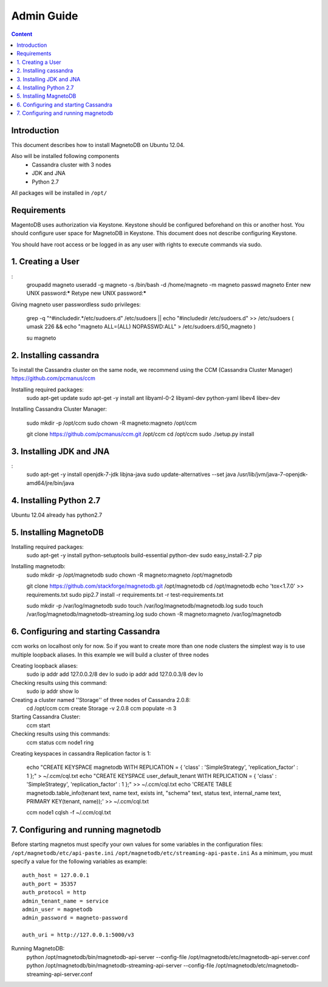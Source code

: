 ===========
Admin Guide
===========

.. contents:: Content


Introduction
------------

This document describes how to install MagnetoDB on Ubuntu 12.04.

Also will be installed following components
 * Cassandra cluster with 3 nodes
 * JDK and JNA
 * Python 2.7

All packages will be installed in ``/opt/``


Requirements
------------

MagentoDB uses authorization via Keystone.
Keystone should be configured beforehand on this or another host.
You should configure user space for MagnetoDB in Keystone.
This document does not describe configuring Keystone.

You should have root access or be logged in as any user 
with rights to execute commands via sudo.


1. Creating a User
------------------

:
	groupadd magneto
	useradd -g magneto -s /bin/bash -d /home/magneto -m magneto
	passwd magneto
	Enter new UNIX password:*****
	Retype new UNIX password:*****

Giving magneto user passwordless sudo privileges:

	grep -q "^#includedir.*/etc/sudoers.d" /etc/sudoers || echo "#includedir /etc/sudoers.d" >> /etc/sudoers 
	( umask 226 && echo "magneto ALL=(ALL) NOPASSWD:ALL" > /etc/sudoers.d/50_magneto )

	su magneto


2. Installing cassandra
-----------------------

To install the Cassandra cluster on the same node,
we recommend using the CCM (Cassandra Cluster Manager)
https://github.com/pcmanus/ccm

Installing required packages:
	sudo apt-get update
	sudo apt-get -y install ant libyaml-0-2 libyaml-dev python-yaml libev4 libev-dev

Installing Cassandra Cluster Manager:

	sudo mkdir -p /opt/ccm
	sudo chown -R magneto:magneto /opt/ccm

	git clone https://github.com/pcmanus/ccm.git /opt/ccm
	cd /opt/ccm
	sudo ./setup.py install


3. Installing JDK and JNA
-------------------------
:
	sudo apt-get -y install openjdk-7-jdk libjna-java
	sudo update-alternatives --set java /usr/lib/jvm/java-7-openjdk-amd64/jre/bin/java


4. Installing Python 2.7
------------------------

Ubuntu 12.04 already has python2.7


5. Installing MagnetoDB
-----------------------

Installing required packages:
	sudo apt-get -y install python-setuptools build-essential python-dev
	sudo easy_install-2.7 pip

Installing magnetodb:
	sudo mkdir -p /opt/magnetodb
	sudo chown -R magneto:magneto /opt/magnetodb

	git clone https://github.com/stackforge/magnetodb.git /opt/magnetodb
	cd /opt/magnetodb
	echo 'tox<1.7.0' >> requirements.txt
	sudo pip2.7 install -r requirements.txt -r test-requirements.txt

	sudo mkdir -p /var/log/magnetodb
	sudo touch /var/log/magnetodb/magnetodb.log
	sudo touch /var/log/magnetodb/magnetodb-streaming.log
	sudo chown -R magneto:magneto /var/log/magnetodb


6. Configuring and starting Cassandra
-------------------------------------

ccm works on localhost only for now. So if you want to create more than one
node clusters the simplest way is to use multiple loopback aliases.
In this example we will build a cluster of three nodes

Creating loopback aliases:
	sudo ip addr add 127.0.0.2/8 dev lo
	sudo ip addr add 127.0.0.3/8 dev lo

Checking results using this command:
	sudo ip addr show lo

Creating a cluster named ''Storage'' of three nodes of Cassandra 2.0.8:
	cd /opt/ccm
	ccm create Storage -v 2.0.8
	ccm populate -n 3

Starting Cassandra Cluster:
	ccm start

Checking results using this commands:
	ccm status
	ccm node1 ring

Creating keyspaces in cassandra
Replication factor is 1:
	echo "CREATE KEYSPACE magnetodb WITH REPLICATION = { 'class' : 'SimpleStrategy', 'replication_factor' : 1 };" > ~/.ccm/cql.txt
	echo "CREATE KEYSPACE user_default_tenant WITH REPLICATION = { 'class' : 'SimpleStrategy', 'replication_factor' : 1 };" >> ~/.ccm/cql.txt
	echo 'CREATE TABLE magnetodb.table_info(tenant text, name text, exists int, "schema" text, status text, internal_name text, PRIMARY KEY(tenant, name));' >> ~/.ccm/cql.txt

	ccm node1 cqlsh -f ~/.ccm/cql.txt


7. Configuring and running magnetodb
------------------------------------

Before starting magnetos must specify your own values for some variables in the configuration files:
``/opt/magnetodb/etc/api-paste.ini``
``/opt/magnetodb/etc/streaming-api-paste.ini``
As a minimum, you must specify a value for the following variables
as example::

	auth_host = 127.0.0.1
	auth_port = 35357
	auth_protocol = http
	admin_tenant_name = service
	admin_user = magnetodb
	admin_password = magneto-password

	auth_uri = http://127.0.0.1:5000/v3

Running MagnetoDB:
	python /opt/magnetodb/bin/magnetodb-api-server --config-file /opt/magnetodb/etc/magnetodb-api-server.conf
	python /opt/magnetodb/bin/magnetodb-streaming-api-server --config-file /opt/magnetodb/etc/magnetodb-streaming-api-server.conf


